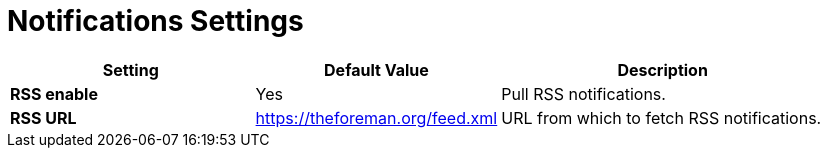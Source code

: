 [id="notifications_settings_{context}"]
= Notifications Settings

[cols="30%,30%,40%",options="header"]
|====
| Setting | Default Value | Description
| *RSS enable* | Yes | Pull RSS notifications.
ifdef::satellite[]
| *RSS URL* | https://www.redhat.com/en/rss/blog/channel/red-hat-satellite | URL from which to fetch RSS notifications.
endif::[]
ifndef::satellite[]
| *RSS URL* | https://theforeman.org/feed.xml | URL from which to fetch RSS notifications.
endif::[]
|====
